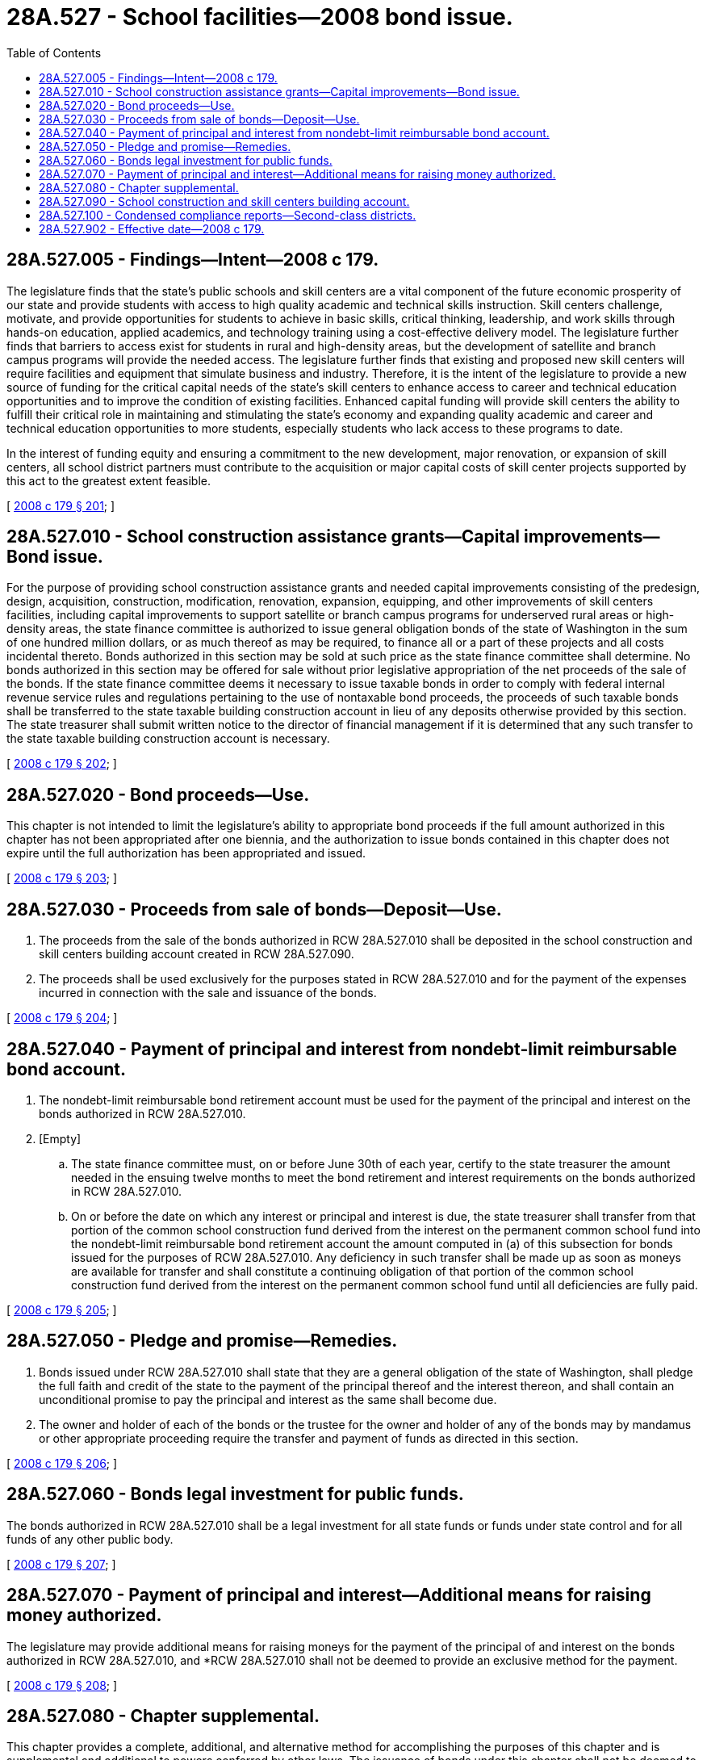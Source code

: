 = 28A.527 - School facilities—2008 bond issue.
:toc:

== 28A.527.005 - Findings—Intent—2008 c 179.
The legislature finds that the state's public schools and skill centers are a vital component of the future economic prosperity of our state and provide students with access to high quality academic and technical skills instruction. Skill centers challenge, motivate, and provide opportunities for students to achieve in basic skills, critical thinking, leadership, and work skills through hands-on education, applied academics, and technology training using a cost-effective delivery model. The legislature further finds that barriers to access exist for students in rural and high-density areas, but the development of satellite and branch campus programs will provide the needed access. The legislature further finds that existing and proposed new skill centers will require facilities and equipment that simulate business and industry. Therefore, it is the intent of the legislature to provide a new source of funding for the critical capital needs of the state's skill centers to enhance access to career and technical education opportunities and to improve the condition of existing facilities. Enhanced capital funding will provide skill centers the ability to fulfill their critical role in maintaining and stimulating the state's economy and expanding quality academic and career and technical education opportunities to more students, especially students who lack access to these programs to date.

In the interest of funding equity and ensuring a commitment to the new development, major renovation, or expansion of skill centers, all school district partners must contribute to the acquisition or major capital costs of skill center projects supported by this act to the greatest extent feasible.

[ http://lawfilesext.leg.wa.gov/biennium/2007-08/Pdf/Bills/Session%20Laws/House/3374-S.SL.pdf?cite=2008%20c%20179%20§%20201[2008 c 179 § 201]; ]

== 28A.527.010 - School construction assistance grants—Capital improvements—Bond issue.
For the purpose of providing school construction assistance grants and needed capital improvements consisting of the predesign, design, acquisition, construction, modification, renovation, expansion, equipping, and other improvements of skill centers facilities, including capital improvements to support satellite or branch campus programs for underserved rural areas or high-density areas, the state finance committee is authorized to issue general obligation bonds of the state of Washington in the sum of one hundred million dollars, or as much thereof as may be required, to finance all or a part of these projects and all costs incidental thereto. Bonds authorized in this section may be sold at such price as the state finance committee shall determine. No bonds authorized in this section may be offered for sale without prior legislative appropriation of the net proceeds of the sale of the bonds. If the state finance committee deems it necessary to issue taxable bonds in order to comply with federal internal revenue service rules and regulations pertaining to the use of nontaxable bond proceeds, the proceeds of such taxable bonds shall be transferred to the state taxable building construction account in lieu of any deposits otherwise provided by this section. The state treasurer shall submit written notice to the director of financial management if it is determined that any such transfer to the state taxable building construction account is necessary.

[ http://lawfilesext.leg.wa.gov/biennium/2007-08/Pdf/Bills/Session%20Laws/House/3374-S.SL.pdf?cite=2008%20c%20179%20§%20202[2008 c 179 § 202]; ]

== 28A.527.020 - Bond proceeds—Use.
This chapter is not intended to limit the legislature's ability to appropriate bond proceeds if the full amount authorized in this chapter has not been appropriated after one biennia, and the authorization to issue bonds contained in this chapter does not expire until the full authorization has been appropriated and issued.

[ http://lawfilesext.leg.wa.gov/biennium/2007-08/Pdf/Bills/Session%20Laws/House/3374-S.SL.pdf?cite=2008%20c%20179%20§%20203[2008 c 179 § 203]; ]

== 28A.527.030 - Proceeds from sale of bonds—Deposit—Use.
. The proceeds from the sale of the bonds authorized in RCW 28A.527.010 shall be deposited in the school construction and skill centers building account created in RCW 28A.527.090.

. The proceeds shall be used exclusively for the purposes stated in RCW 28A.527.010 and for the payment of the expenses incurred in connection with the sale and issuance of the bonds.

[ http://lawfilesext.leg.wa.gov/biennium/2007-08/Pdf/Bills/Session%20Laws/House/3374-S.SL.pdf?cite=2008%20c%20179%20§%20204[2008 c 179 § 204]; ]

== 28A.527.040 - Payment of principal and interest from nondebt-limit reimbursable bond account.
. The nondebt-limit reimbursable bond retirement account must be used for the payment of the principal and interest on the bonds authorized in RCW 28A.527.010.

. [Empty]
.. The state finance committee must, on or before June 30th of each year, certify to the state treasurer the amount needed in the ensuing twelve months to meet the bond retirement and interest requirements on the bonds authorized in RCW 28A.527.010.

.. On or before the date on which any interest or principal and interest is due, the state treasurer shall transfer from that portion of the common school construction fund derived from the interest on the permanent common school fund into the nondebt-limit reimbursable bond retirement account the amount computed in (a) of this subsection for bonds issued for the purposes of RCW 28A.527.010. Any deficiency in such transfer shall be made up as soon as moneys are available for transfer and shall constitute a continuing obligation of that portion of the common school construction fund derived from the interest on the permanent common school fund until all deficiencies are fully paid.

[ http://lawfilesext.leg.wa.gov/biennium/2007-08/Pdf/Bills/Session%20Laws/House/3374-S.SL.pdf?cite=2008%20c%20179%20§%20205[2008 c 179 § 205]; ]

== 28A.527.050 - Pledge and promise—Remedies.
. Bonds issued under RCW 28A.527.010 shall state that they are a general obligation of the state of Washington, shall pledge the full faith and credit of the state to the payment of the principal thereof and the interest thereon, and shall contain an unconditional promise to pay the principal and interest as the same shall become due.

. The owner and holder of each of the bonds or the trustee for the owner and holder of any of the bonds may by mandamus or other appropriate proceeding require the transfer and payment of funds as directed in this section.

[ http://lawfilesext.leg.wa.gov/biennium/2007-08/Pdf/Bills/Session%20Laws/House/3374-S.SL.pdf?cite=2008%20c%20179%20§%20206[2008 c 179 § 206]; ]

== 28A.527.060 - Bonds legal investment for public funds.
The bonds authorized in RCW 28A.527.010 shall be a legal investment for all state funds or funds under state control and for all funds of any other public body.

[ http://lawfilesext.leg.wa.gov/biennium/2007-08/Pdf/Bills/Session%20Laws/House/3374-S.SL.pdf?cite=2008%20c%20179%20§%20207[2008 c 179 § 207]; ]

== 28A.527.070 - Payment of principal and interest—Additional means for raising money authorized.
The legislature may provide additional means for raising moneys for the payment of the principal of and interest on the bonds authorized in RCW 28A.527.010, and *RCW 28A.527.010 shall not be deemed to provide an exclusive method for the payment.

[ http://lawfilesext.leg.wa.gov/biennium/2007-08/Pdf/Bills/Session%20Laws/House/3374-S.SL.pdf?cite=2008%20c%20179%20§%20208[2008 c 179 § 208]; ]

== 28A.527.080 - Chapter supplemental.
This chapter provides a complete, additional, and alternative method for accomplishing the purposes of this chapter and is supplemental and additional to powers conferred by other laws. The issuance of bonds under this chapter shall not be deemed to be the only method to fund projects under this chapter.

[ http://lawfilesext.leg.wa.gov/biennium/2007-08/Pdf/Bills/Session%20Laws/House/3374-S.SL.pdf?cite=2008%20c%20179%20§%20209[2008 c 179 § 209]; ]

== 28A.527.090 - School construction and skill centers building account.
The school construction and skill centers building account is created in the state treasury. Proceeds from the bonds issued under RCW 28A.527.010 shall be deposited in the account. The account shall be used for purposes stated in RCW 28A.527.010. Moneys in the account may be spent only after appropriation.

[ http://lawfilesext.leg.wa.gov/biennium/2007-08/Pdf/Bills/Session%20Laws/House/3374-S.SL.pdf?cite=2008%20c%20179%20§%20210[2008 c 179 § 210]; ]

== 28A.527.100 - Condensed compliance reports—Second-class districts.
Any compliance reporting requirements as a result of laws in this chapter that apply to second-class districts may be submitted in accordance with RCW 28A.330.250.

[ http://lawfilesext.leg.wa.gov/biennium/2011-12/Pdf/Bills/Session%20Laws/Senate/5184-S.SL.pdf?cite=2011%20c%2045%20§%2040[2011 c 45 § 40]; ]

== 28A.527.902 - Effective date—2008 c 179.
This act is necessary for the immediate preservation of the public peace, health, or safety, or support of the state government and its existing public institutions, and takes effect immediately [March 27, 2008].

[ http://lawfilesext.leg.wa.gov/biennium/2007-08/Pdf/Bills/Session%20Laws/House/3374-S.SL.pdf?cite=2008%20c%20179%20§%20307[2008 c 179 § 307]; ]

